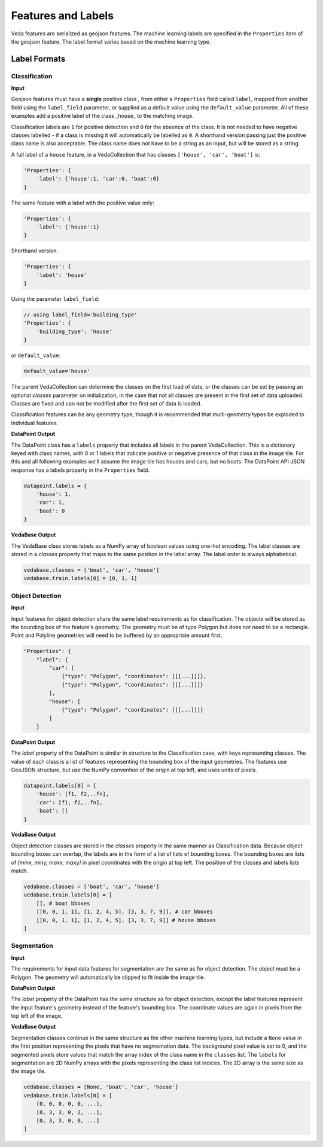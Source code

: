 Features and Labels
######################

Veda features are serialized as geojson features. The machine learning labels are specified in the ``Properties`` item of the geojson feature. The label format varies based on the machine learning type.

Label Formats
===============

Classification
----------------

**Input**

Geojson features must have a **single** positive class , from either a ``Properties`` field called ``label``, mapped from another field using the ``label_field`` parameter, or supplied as a default value using the ``default_value`` parameter. All of these examples add a positive label of the class _house_ to the matching image. 

Classification labels are ``1`` for positive detection and ``0`` for the absence of the class. It is not needed to have negative classes labelled - if a class is missing it will automatically be labelled as ``0``. A shorthand version passing just the positive class name is also acceptable. The class name does not have to be a string as an input, but will be stored as a string. 

A full label of a ``house`` feature, in a VedaCollection that has classes ``['house', 'car', 'boat']`` is:

.. code-block:: javascript

    'Properties': {
        'label': {'house':1, 'car':0, 'boat':0}
    }


The same feature with a label with the positive value only:


.. code-block:: javascript

    'Properties': {
        'label': {'house':1}
    }


Shorthand version:

.. code-block:: javascript

    'Properties': {
        'label': 'house'
    }


Using the parameter ``label_field``:

.. code-block:: javascript

    // using label_field='building_type'
    'Properties': {
        'building_type': 'house'
    }


or ``default_value``:

.. code-block:: python

    default_value='house'




The parent VedaCollection can determine the classes on the first load of data, or the classes can be set by passing an optional `classes` parameter on initialization, in the case that not all classes are present in the first set of data uploaded. Classes are fixed and can not be modified after the first set of data is loaded.

Classification features can be any geometry type, though it is recommended that multi-geometry types be exploded to individual features.



**DataPoint Output**

The DataPoint class has a ``labels`` property that includes all labels in the parent VedaCollection. This is a dictionary keyed with class names, with 0 or 1 labels that indicate positive or negative presence of that class in the image tile. For this and all following examples we'll assume the image tile has houses and cars, but no boats. The DataPoint API JSON response has a labels property in the ``Properties`` field.

.. code-block:: python

    datapoint.labels = {
        'house': 1,
        'car': 1,
        'boat': 0
    }




**VedaBase Output**

The VedaBase class stores labels as a NumPy array of boolean values using one-hot encoding. The label classes are stored in a `classes` property that maps to the same position in the label array. The label order is always alphabetical.

.. code-block:: python

    vedabase.classes = ['boat', 'car', 'house']
    vedabase.train.labels[0] = [0, 1, 1]




Object Detection
------------------

**Input**

Input features for object detection share the same label requirements as for classification. The objects will be stored as the bounding box of the feature's geometry. The geometry must be of type Polygon but does not need to be a rectangle. Point and Polyline geometries will need to be buffered by an appropriate amount first.

.. code-block:: python

    "Properties": {
        "label": {
            "car": [
                {"type": "Polygon", "coordinates": [[[...]]]},
                {"type": "Polygon", "coordinates": [[[...]]]}
            ],
            "house": [
                {"type": "Polygon", "coordinates": [[[...]]]}
            ]
        }

**DataPoint Output**

The `label` property of the DataPoint is similar in structure to the Classification case, with keys representing  classes. The value of each class is a list of features representing the bounding box of the input geometries. The features use GeoJSON structure, but use the NumPy convention of the origin at top left, and uses units of pixels.

.. code-block:: python

    datapoint.labels[0] = {
        'house': [f1, f2,..fn],
        'car': [f1, f2,..fn],
        'boat': []
    }




**VedaBase Output**


Object detection classes are stored in the `classes` property in the same manner as Classification data. Because object bounding boxes can overlap, the labels are in the form of a list of lists of bounding boxes. The bounding boxes are lists of `[minx, miny, maxx, maxy]` in pixel coordinates with the origin at top left. The position of the classes and labels lists match.

.. code-block:: python

    vedabase.classes = ['boat', 'car', 'house']
    vedabase.train.labels[0] = [
        [], # boat bboxes
        [[0, 0, 1, 1], [1, 2, 4, 5], [3, 3, 7, 9]], # car bboxes
        [[0, 0, 1, 1], [1, 2, 4, 5], [3, 3, 7, 9]] # house bboxes
    ]






Segmentation
----------------

**Input**

The requirements for input data features for segmentation are the same as for object detection. The object must be a Polygon. The geometry will automatically be clipped to fit inside the image tile.

**DataPoint Output**

The `label` property of the DataPoint has the same structure as for object detection, except the label features represent the input feature's geometry instead of the feature's bounding box. The coordinate values are again in pixels from the top left of the image.

**VedaBase Output**

Segmentation classes continue in the same structure as the other machine learning types, but include a ``None`` value in the first position representing the pixels that have no segmentation data. The background pixel value is set to 0, and the segmented pixels store values that match the array index of the class name in the ``classes`` list. The ``labels`` for segmentation are 2D NumPy arrays with the pixels representing the class list indices. The 2D array is the same size as the image tile.

.. code-block:: python

    vedabase.classes = [None, 'boat', 'car', 'house']
    vedabase.train.labels[0] = [
        [0, 0, 0, 0, 0, ...], 
        [0, 3, 3, 0, 2, ...],
        [0, 3, 3, 0, 0, ...]
    ]



